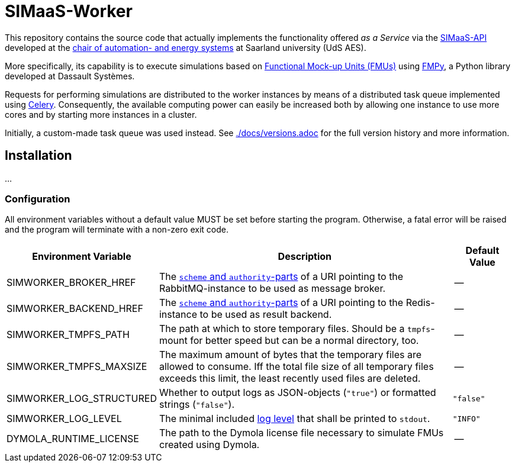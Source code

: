 # SIMaaS-Worker
:simaas_api: https://github.com/UdSAES/simaas_api
:celery: http://docs.celeryproject.org/en/latest/index.html

This repository contains the source code that actually implements the functionality offered _as a Service_ via the {simaas_api}[SIMaaS-API] developed at the https://www.uni-saarland.de/en/lehrstuhl/frey/start.html[chair of automation- and energy systems] at Saarland university (UdS AES).

More specifically, its capability is to execute simulations based on https://fmi-standard.org/[Functional Mock-up Units (FMUs)] using https://github.com/CATIA-Systems/FMPy[FMPy], a Python library developed at Dassault Systèmes.

Requests for performing simulations are distributed to the worker instances by means of a distributed task queue implemented using {celery}[Celery]. Consequently, the available computing power can easily be increased both by allowing one instance to use more cores and by starting more instances in a cluster.

Initially, a custom-made task queue was used instead. See xref:./docs/versions.adoc[./docs/versions.adoc] for the full version history and more information.

== Installation
...

=== Configuration
All environment variables without a default value MUST be set before starting the program. Otherwise, a fatal error will be raised and the program will terminate with a non-zero exit code.

[#tbl-envvars,options="header",cols="2,5,1"]
|===
| Environment Variable
| Description
| Default Value

| SIMWORKER_BROKER_HREF
| The https://en.wikipedia.org/wiki/URL#Syntax[`scheme` and `authority`-parts] of a URI pointing to the RabbitMQ-instance to be used as message broker.
| --

| SIMWORKER_BACKEND_HREF
| The https://en.wikipedia.org/wiki/URL#Syntax[`scheme` and `authority`-parts] of a URI pointing to the Redis-instance to be used as result backend.
| --

| SIMWORKER_TMPFS_PATH
| The path at which to store temporary files. Should be a `tmpfs`-mount for better speed but can be a normal directory, too.
| --

| SIMWORKER_TMPFS_MAXSIZE
| The maximum amount of bytes that the temporary files are allowed to consume. Iff the total file size of all temporary files exceeds this limit, the least recently used files are deleted.
| --

| SIMWORKER_LOG_STRUCTURED
| Whether to output logs as JSON-objects (`"true"`) or formatted strings (`"false"`).
| `"false"`

| SIMWORKER_LOG_LEVEL
|  The minimal included https://loguru.readthedocs.io/en/stable/api/logger.html#levels[log level] that shall be printed to `stdout`.
| `"INFO"`

| DYMOLA_RUNTIME_LICENSE
| The path to the Dymola license file necessary to simulate FMUs created using Dymola.
| --
|===
